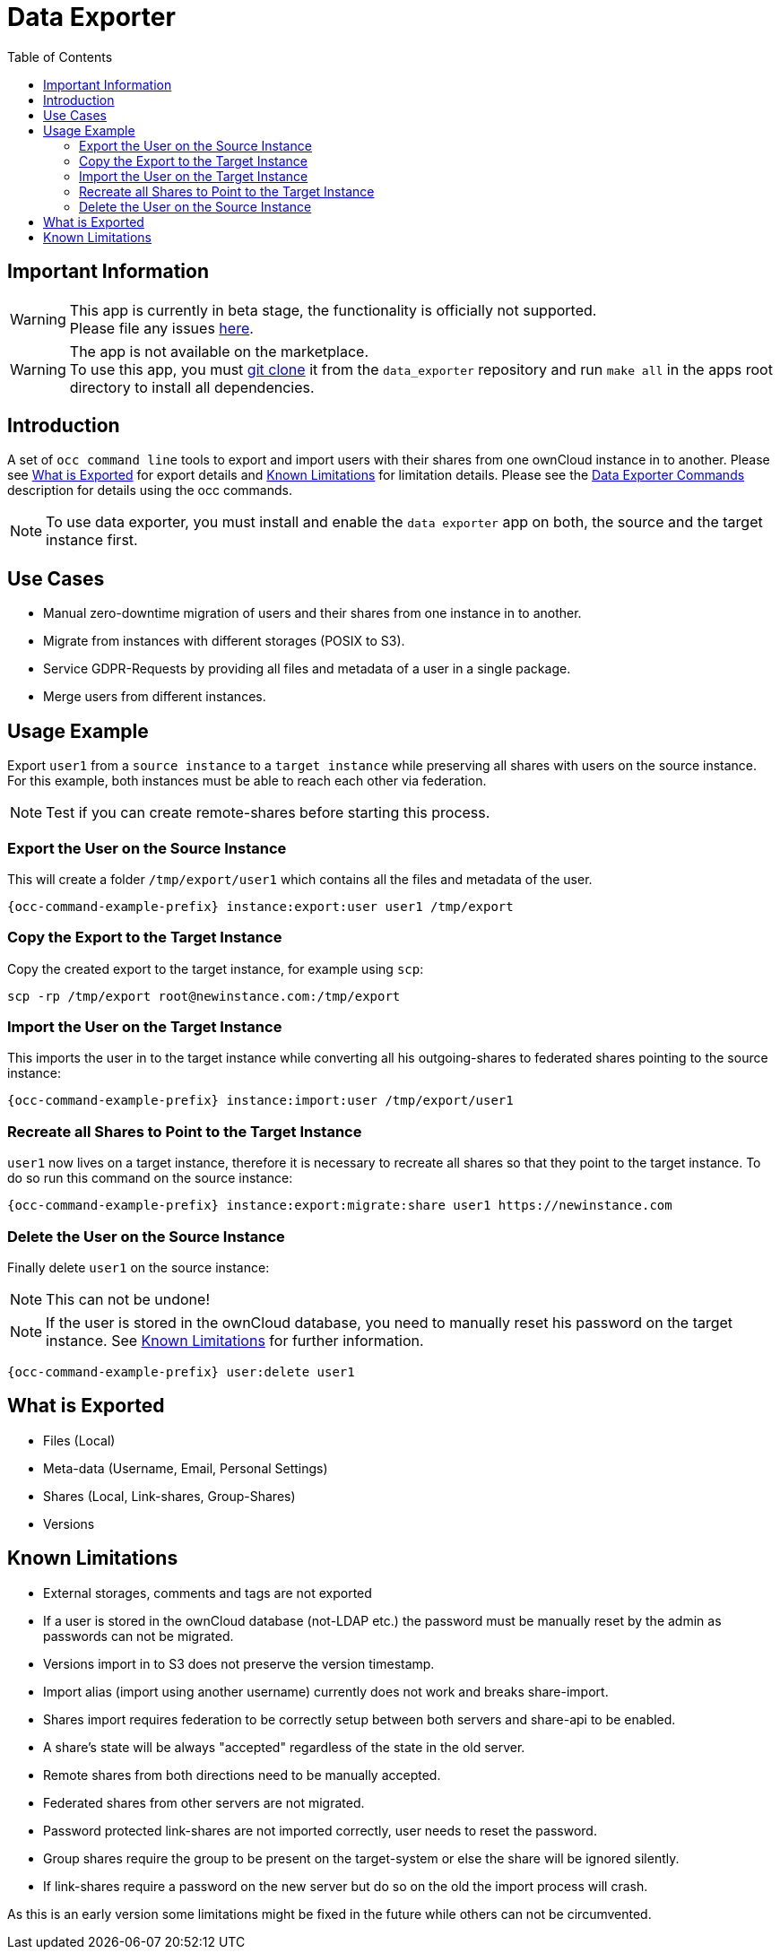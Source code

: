 = Data Exporter
:toc: right

== Important Information

WARNING: This app is currently in beta stage, the functionality is officially not supported. +
Please file any issues https://github.com/owncloud/data_exporter/issues[here].

WARNING: The app is not available on the marketplace. +
To use this app, you must https://github.com/owncloud/data_exporter.git[git clone] it from the 
`data_exporter` repository and run `make all` in the apps root directory to install all dependencies.

== Introduction

A set of `occ command line` tools to export and import users with their shares 
from one ownCloud instance in to another. Please see
xref:what-is-exported[What is Exported] for export details and 
xref:known-limitations[Known Limitations] for limitation details.
Please see the xref:configuration/server/occ_command.adoc#data-exporter[Data Exporter Commands] 
description for details using the occ commands.

NOTE: To use data exporter, you must install and enable the `data exporter` app on both,
the source and the target instance first.

== Use Cases

- Manual zero-downtime migration of users and their shares from one instance in to another.
- Migrate from instances with different storages (POSIX to S3).
- Service GDPR-Requests by providing all files and metadata of a user in a single package.
- Merge users from different instances.

== Usage Example

Export `user1` from a `source instance` to a `target instance` while preserving all shares 
with users on the source instance. For this example, both instances must be able to reach each
other via federation.

NOTE: Test if you can create remote-shares before starting this process.

=== Export the User on the Source Instance

This will create a folder `/tmp/export/user1` which contains all the files and metadata of the user.

[source,console,subs="attributes+"]
----
{occ-command-example-prefix} instance:export:user user1 /tmp/export
----

=== Copy the Export to the Target Instance

Copy the created export to the target instance, for example using `scp`:

----
scp -rp /tmp/export root@newinstance.com:/tmp/export
----

=== Import the User on the Target Instance

This imports the user in to the target instance while converting all his outgoing-shares
to federated shares pointing to the source instance:

[source,console,subs="attributes+"]
----
{occ-command-example-prefix} instance:import:user /tmp/export/user1
----

=== Recreate all Shares to Point to the Target Instance

`user1` now lives on a target instance, therefore it is necessary to recreate all shares so that
they point to the target instance. To do so run this command on the source instance:

[source,console,subs="attributes+"]
----
{occ-command-example-prefix} instance:export:migrate:share user1 https://newinstance.com
----

=== Delete the User on the Source Instance

Finally delete `user1` on the source instance:

NOTE: This can not be undone!

NOTE: If the user is stored in the ownCloud database, you need to manually reset his password
on the target instance. See xref:known-limitations[Known Limitations] for further information.

[source,console,subs="attributes+"]
----
{occ-command-example-prefix} user:delete user1
----

== What is Exported

- Files (Local)
- Meta-data (Username, Email, Personal Settings)
- Shares (Local, Link-shares, Group-Shares)
- Versions

== Known Limitations

- External storages, comments and tags are not exported
- If a user is stored in the ownCloud database (not-LDAP etc.) the password
  must be manually reset by the admin as passwords can not be migrated.
- Versions import in to S3 does not preserve the version timestamp.
- Import alias (import using another username) currently does not work and breaks share-import.
- Shares import requires federation to be correctly setup between both servers and share-api to be enabled.
- A share's state will be always "accepted" regardless of the state in the old server.
- Remote shares from both directions need to be manually accepted.
- Federated shares from other servers are not migrated.
- Password protected link-shares are not imported correctly, user needs to reset the password.
- Group shares require the group to be present on the target-system or else the share will be ignored silently.
- If link-shares require a password on the new server but do so on the old the import process will crash.

As this is an early version some limitations might be fixed in the future while others
can not be circumvented.
